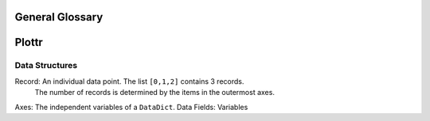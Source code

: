 General Glossary
================

Plottr
======

Data Structures
---------------

Record: An individual data point. The list ``[0,1,2]`` contains 3 records.
    The number of records is determined by the items in the outermost axes.
Axes: The independent variables of a ``DataDict``.
Data Fields: Variables
